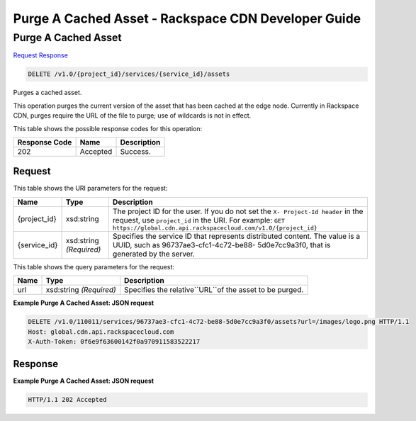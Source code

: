 =============================================================================
Purge A Cached Asset -  Rackspace CDN Developer Guide
=============================================================================

Purge A Cached Asset
~~~~~~~~~~~~~~~~~~~~~~~~~

`Request <DELETE_purge_a_cached_asset_v1.0_project_id_services_service_id_assets.rst#request>`__
`Response <DELETE_purge_a_cached_asset_v1.0_project_id_services_service_id_assets.rst#response>`__

.. code-block:: javascript

    DELETE /v1.0/{project_id}/services/{service_id}/assets

Purges a cached asset.

This operation purges the current version of the asset that has been cached at the edge node. Currently in Rackspace CDN, purges require the URL of the file to purge; use of wildcards is not in effect.



This table shows the possible response codes for this operation:


+--------------------------+-------------------------+-------------------------+
|Response Code             |Name                     |Description              |
+==========================+=========================+=========================+
|202                       |Accepted                 |Success.                 |
+--------------------------+-------------------------+-------------------------+


Request
^^^^^^^^^^^^^^^^^

This table shows the URI parameters for the request:

+-------------+-------------+--------------------------------------------------------------+
|Name         |Type         |Description                                                   |
+=============+=============+==============================================================+
|{project_id} |xsd:string   |The project ID for the user. If you do not set the ``X-       |
|             |             |Project-Id header`` in the request, use ``project_id`` in the |
|             |             |URI. For example: ``GET                                       |
|             |             |https://global.cdn.api.rackspacecloud.com/v1.0/{project_id}`` |
+-------------+-------------+--------------------------------------------------------------+
|{service_id} |xsd:string   |Specifies the service ID that represents distributed content. |
|             |*(Required)* |The value is a UUID, such as 96737ae3-cfc1-4c72-be88-         |
|             |             |5d0e7cc9a3f0, that is generated by the server.                |
+-------------+-------------+--------------------------------------------------------------+



This table shows the query parameters for the request:

+--------------------------+-------------------------+-------------------------+
|Name                      |Type                     |Description              |
+==========================+=========================+=========================+
|url                       |xsd:string *(Required)*  |Specifies the            |
|                          |                         |relative``URL``of the    |
|                          |                         |asset to be purged.      |
+--------------------------+-------------------------+-------------------------+







**Example Purge A Cached Asset: JSON request**


.. code::

    DELETE /v1.0/110011/services/96737ae3-cfc1-4c72-be88-5d0e7cc9a3f0/assets?url=/images/logo.png HTTP/1.1
    Host: global.cdn.api.rackspacecloud.com
    X-Auth-Token: 0f6e9f63600142f0a970911583522217
    


Response
^^^^^^^^^^^^^^^^^^





**Example Purge A Cached Asset: JSON request**


.. code::

    HTTP/1.1 202 Accepted

